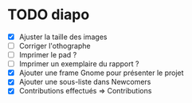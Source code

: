* TODO diapo
- [X] Ajuster la taille des images 
- [ ] Corriger l'othographe
- [ ] Imprimer le pad ?
- [ ] Imprimer un exemplaire du rapport ?
- [X] Ajouter une frame Gnome pour présenter le projet
- [X] Ajouter une sous-liste dans Newcomers
- [X] Contributions effectués => Contributions
